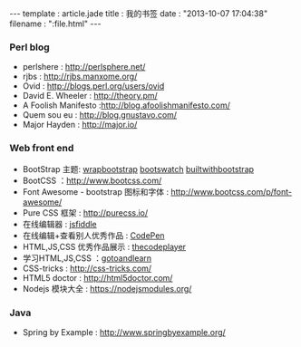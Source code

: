 #+BEGIN_HTML
---
template : article.jade
title : 我的书签
date : "2013-10-07 17:04:38"
filename : ":file.html"
---
#+END_HTML

*** Perl blog
    - perlshere : http://perlsphere.net/
    - rjbs : http://rjbs.manxome.org/
    - Ovid : http://blogs.perl.org/users/ovid
    - David E. Wheeler : http://theory.pm/
    - A Foolish Manifesto :http://blog.afoolishmanifesto.com/
    - Quem sou eu : http://blog.gnustavo.com/
    - Major Hayden : http://major.io/

*** Web front end
    - BootStrap 主题: [[https://wrapbootstrap.com/][wrapbootstrap]] [[http://bootswatch.com/][bootswatch]] [[http://builtwithbootstrap.com/][builtwithbootstrap]]
    - BootCSS ：[[http://www.bootcss.com/]]
    - Font Awesome - bootstrap 图标和字体 : [[http://www.bootcss.com/p/font-awesome/]]
    - Pure CSS 框架 : [[http://purecss.io/]]
    - 在线编辑器 : [[http://jsfiddle.net/][jsfiddle]]
    - 在线编辑+查看别人优秀作品 : [[http://codepen.io/][CodePen]]
    - HTML,JS,CSS 优秀作品展示 : [[http://thecodeplayer.com/][thecodeplayer]]
    - 学习HTML,JS,CSS ：[[http://www.gotoandlearn.com/][gotoandlearn]]
    - CSS-tricks : [[http://css-tricks.com/]]
    - HTML5 doctor : [[http://html5doctor.com/]]
    - Nodejs 模块大全 : [[https://nodejsmodules.org/]]

*** Java
    - Spring by Example : [[http://www.springbyexample.org/]]
 

